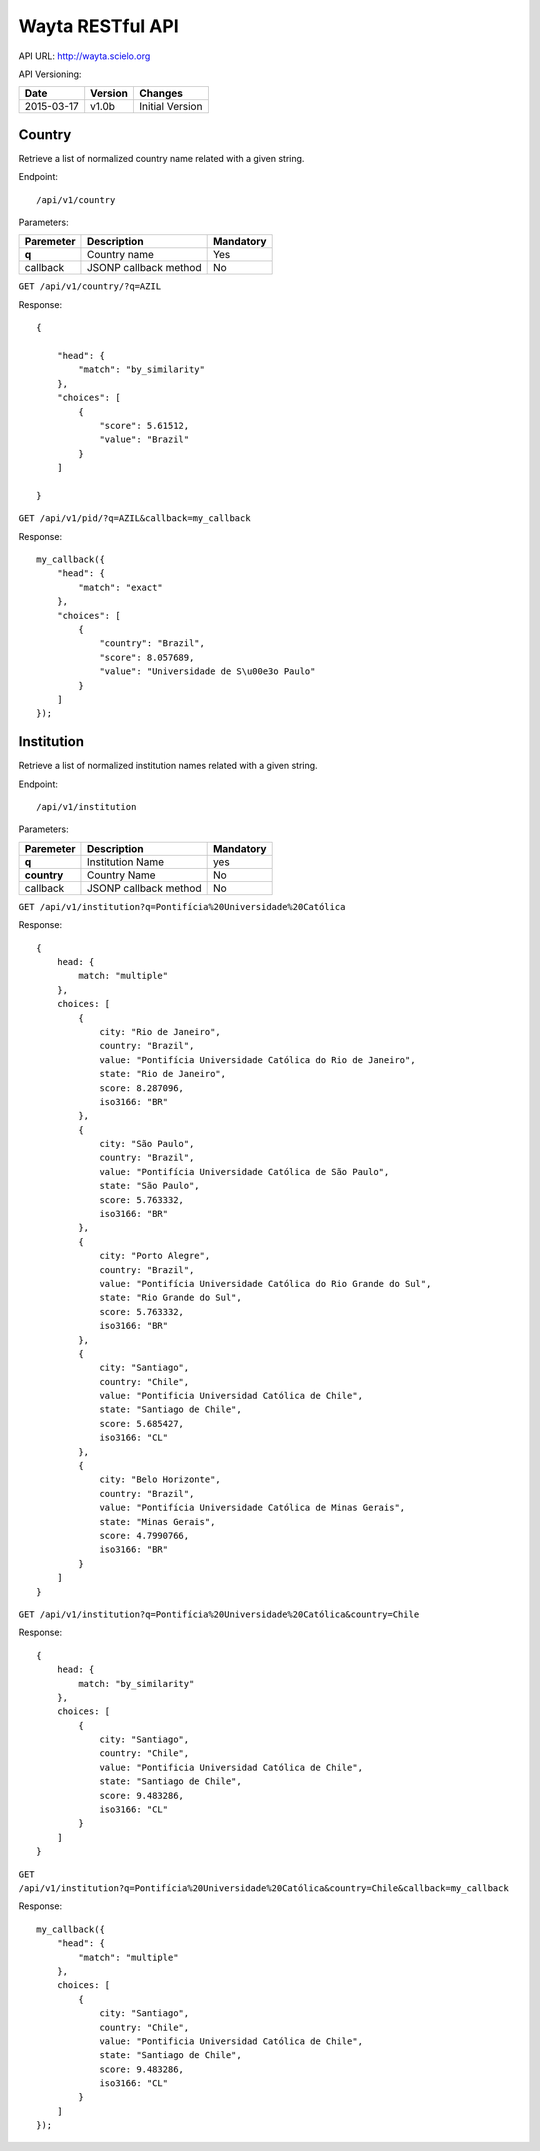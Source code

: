 Wayta RESTful API
=================

API URL: http://wayta.scielo.org

API Versioning:

+------------+---------+-----------------+
| Date       | Version | Changes         |
+============+=========+=================+
| 2015-03-17 | v1.0b   | Initial Version |
+------------+---------+-----------------+

Country
-------

Retrieve a list of normalized country name related with a given string.

Endpoint::

/api/v1/country

Parameters:

+------------+-----------------------+-----------------------------+
| Paremeter  | Description           | Mandatory                   |
+============+=======================+=============================+
| **q**      | Country name          | Yes                         |
+------------+-----------------------+-----------------------------+
| callback   | JSONP callback method | No                          |
+------------+-----------------------+-----------------------------+

``GET /api/v1/country/?q=AZIL``

Response::

    {

        "head": {
            "match": "by_similarity"
        },
        "choices": [
            {
                "score": 5.61512,
                "value": "Brazil"
            }
        ]

    }

``GET /api/v1/pid/?q=AZIL&callback=my_callback``

Response::

    my_callback({
        "head": {
            "match": "exact"
        }, 
        "choices": [
            {
                "country": "Brazil", 
                "score": 8.057689, 
                "value": "Universidade de S\u00e3o Paulo"
            }
        ]
    });


Institution
-----------

Retrieve a list of normalized institution names related with a given string.

Endpoint::

/api/v1/institution


Parameters:

+-------------+-----------------------+-----------------------------+
| Paremeter   | Description           | Mandatory                   |
+=============+=======================+=============================+
| **q**       | Institution Name      | yes                         |
+-------------+-----------------------+-----------------------------+
| **country** | Country Name          | No                          |
+-------------+-----------------------+-----------------------------+
| callback    | JSONP callback method | No                          |
+-------------+-----------------------+-----------------------------+

``GET /api/v1/institution?q=Pontifícia%20Universidade%20Católica``


Response::

    {
        head: {
            match: "multiple"
        },
        choices: [
            {
                city: "Rio de Janeiro",
                country: "Brazil",
                value: "Pontifícia Universidade Católica do Rio de Janeiro",
                state: "Rio de Janeiro",
                score: 8.287096,
                iso3166: "BR"
            },
            {
                city: "São Paulo",
                country: "Brazil",
                value: "Pontifícia Universidade Católica de São Paulo",
                state: "São Paulo",
                score: 5.763332,
                iso3166: "BR"
            },
            {
                city: "Porto Alegre",
                country: "Brazil",
                value: "Pontifícia Universidade Católica do Rio Grande do Sul",
                state: "Rio Grande do Sul",
                score: 5.763332,
                iso3166: "BR"
            },
            {
                city: "Santiago",
                country: "Chile",
                value: "Pontificia Universidad Católica de Chile",
                state: "Santiago de Chile",
                score: 5.685427,
                iso3166: "CL"
            },
            {
                city: "Belo Horizonte",
                country: "Brazil",
                value: "Pontifícia Universidade Católica de Minas Gerais",
                state: "Minas Gerais",
                score: 4.7990766,
                iso3166: "BR"
            }
        ]
    }

``GET /api/v1/institution?q=Pontifícia%20Universidade%20Católica&country=Chile``

Response::

    {
        head: {
            match: "by_similarity"
        },
        choices: [
            {
                city: "Santiago",
                country: "Chile",
                value: "Pontificia Universidad Católica de Chile",
                state: "Santiago de Chile",
                score: 9.483286,
                iso3166: "CL"
            }
        ]
    }


``GET /api/v1/institution?q=Pontifícia%20Universidade%20Católica&country=Chile&callback=my_callback``

Response::

    my_callback({
        "head": {
            "match": "multiple"
        }, 
        choices: [
            {
                city: "Santiago",
                country: "Chile",
                value: "Pontificia Universidad Católica de Chile",
                state: "Santiago de Chile",
                score: 9.483286,
                iso3166: "CL"
            }
        ]
    });

